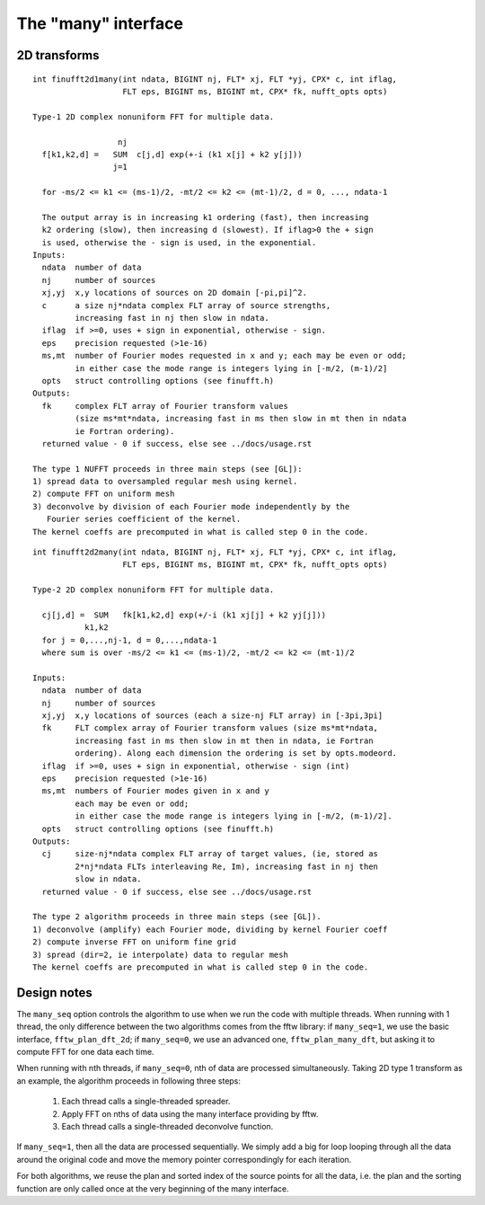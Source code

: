 The "many" interface
====================

2D transforms
~~~~~~~~~~~~~

::

  int finufft2d1many(int ndata, BIGINT nj, FLT* xj, FLT *yj, CPX* c, int iflag,
                     FLT eps, BIGINT ms, BIGINT mt, CPX* fk, nufft_opts opts)

  Type-1 2D complex nonuniform FFT for multiple data.

                    nj
    f[k1,k2,d] =   SUM  c[j,d] exp(+-i (k1 x[j] + k2 y[j]))
                   j=1

    for -ms/2 <= k1 <= (ms-1)/2, -mt/2 <= k2 <= (mt-1)/2, d = 0, ..., ndata-1

    The output array is in increasing k1 ordering (fast), then increasing
    k2 ordering (slow), then increasing d (slowest). If iflag>0 the + sign
    is used, otherwise the - sign is used, in the exponential.
  Inputs:
    ndata  number of data
    nj     number of sources
    xj,yj  x,y locations of sources on 2D domain [-pi,pi]^2.
    c      a size nj*ndata complex FLT array of source strengths,
           increasing fast in nj then slow in ndata.
    iflag  if >=0, uses + sign in exponential, otherwise - sign.
    eps    precision requested (>1e-16)
    ms,mt  number of Fourier modes requested in x and y; each may be even or odd;
           in either case the mode range is integers lying in [-m/2, (m-1)/2]
    opts   struct controlling options (see finufft.h)
  Outputs:
    fk     complex FLT array of Fourier transform values
           (size ms*mt*ndata, increasing fast in ms then slow in mt then in ndata
           ie Fortran ordering).
    returned value - 0 if success, else see ../docs/usage.rst

  The type 1 NUFFT proceeds in three main steps (see [GL]):
  1) spread data to oversampled regular mesh using kernel.
  2) compute FFT on uniform mesh
  3) deconvolve by division of each Fourier mode independently by the
     Fourier series coefficient of the kernel.
  The kernel coeffs are precomputed in what is called step 0 in the code.

::

  int finufft2d2many(int ndata, BIGINT nj, FLT* xj, FLT *yj, CPX* c, int iflag,
                     FLT eps, BIGINT ms, BIGINT mt, CPX* fk, nufft_opts opts)

  Type-2 2D complex nonuniform FFT for multiple data.

    cj[j,d] =  SUM   fk[k1,k2,d] exp(+/-i (k1 xj[j] + k2 yj[j]))
             k1,k2
    for j = 0,...,nj-1, d = 0,...,ndata-1
    where sum is over -ms/2 <= k1 <= (ms-1)/2, -mt/2 <= k2 <= (mt-1)/2

  Inputs:
    ndata  number of data
    nj     number of sources
    xj,yj  x,y locations of sources (each a size-nj FLT array) in [-3pi,3pi]
    fk     FLT complex array of Fourier transform values (size ms*mt*ndata,
           increasing fast in ms then slow in mt then in ndata, ie Fortran
           ordering). Along each dimension the ordering is set by opts.modeord.
    iflag  if >=0, uses + sign in exponential, otherwise - sign (int)
    eps    precision requested (>1e-16)
    ms,mt  numbers of Fourier modes given in x and y
           each may be even or odd;
           in either case the mode range is integers lying in [-m/2, (m-1)/2].
    opts   struct controlling options (see finufft.h)
  Outputs:
    cj     size-nj*ndata complex FLT array of target values, (ie, stored as
           2*nj*ndata FLTs interleaving Re, Im), increasing fast in nj then
           slow in ndata.
    returned value - 0 if success, else see ../docs/usage.rst

  The type 2 algorithm proceeds in three main steps (see [GL]).
  1) deconvolve (amplify) each Fourier mode, dividing by kernel Fourier coeff
  2) compute inverse FFT on uniform fine grid
  3) spread (dir=2, ie interpolate) data to regular mesh
  The kernel coeffs are precomputed in what is called step 0 in the code.

Design notes
~~~~~~~~~~~~
The ``many_seq`` option controls the algorithm to use when we run the code with multiple
threads. When running with 1 thread, the only difference between the two
algorithms comes from the fftw library: if ``many_seq=1``, we use the basic interface,
``fftw_plan_dft_2d``; if ``many_seq=0``, we use an advanced one, ``fftw_plan_many_dft``,
but asking it to compute FFT for one data each time.

When running with nth threads, if ``many_seq=0``, nth of data are processed
simultaneously. Taking 2D type 1 transform as an example, the algorithm proceeds
in following three steps:
  1) Each thread calls a single-threaded spreader.
  2) Apply FFT on nths of data using the many interface providing by fftw.
  3) Each thread calls a single-threaded deconvolve function.

If ``many_seq=1``, then all the data are processed sequentially. We simply add a
big for loop looping through all the data around the original code and move the
memory pointer correspondingly for each iteration.

For both algorithms, we reuse the plan and sorted index of the source points
for all the data, i.e. the plan and the sorting function are only called
once at the very beginning of the many interface.
